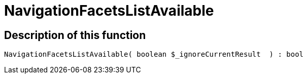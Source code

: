 = NavigationFacetsListAvailable
:keywords: NavigationFacetsListAvailable
:page-index: false

//  auto generated content Thu, 06 Jul 2017 00:30:51 +0200
== Description of this function

[source,plenty]
----

NavigationFacetsListAvailable( boolean $_ignoreCurrentResult  ) : bool

----

